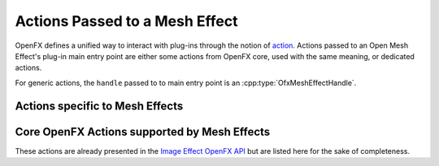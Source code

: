 
Actions Passed to a Mesh Effect
===============================

OpenFX defines a unified way to interact with plug-ins through the notion of `action <https://openfx.readthedocs.io/en/master/Reference/ofxCoreAPI.html#the-plug-in-main-entry-point-and-actions>`_. Actions passed to an Open Mesh Effect's plug-in main entry point are either some actions from OpenFX core, used with the same meaning, or dedicated actions.

For generic actions, the ``handle`` passed to to main entry point is an
:cpp:type:`OfxMeshEffectHandle`.

Actions specific to Mesh Effects
--------------------------------

.. doxygendefine:: kOfxMeshEffectActionCook

.. doxygendefine:: kOfxMeshEffectActionIsIdentity

.. doxygendefine_ kOfxMeshEffectActionDescribeInContext

Core OpenFX Actions supported by Mesh Effects
---------------------------------------------

These actions are already presented in the `Image Effect OpenFX API <https://openfx.readthedocs.io/en/master/Reference/ofxImageEffectActions.html>`_ but are listed here for the sake of completeness.

.. doxygendefine:: kOfxActionLoad

.. doxygendefine:: kOfxActionUnload

.. doxygendefine:: kOfxActionDescribe

.. doxygendefine:: kOfxActionCreateInstance

.. doxygendefine:: kOfxActionDestroyInstance
